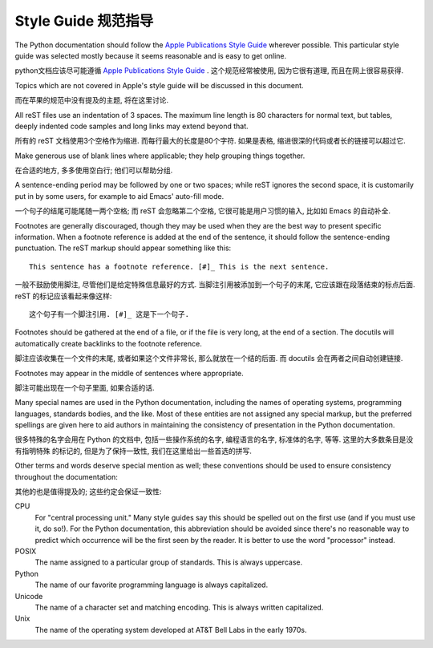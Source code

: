.. highlightlang:: rest

Style Guide 规范指导
====================

The Python documentation should follow the `Apple Publications Style Guide`_
wherever possible. This particular style guide was selected mostly because it
seems reasonable and is easy to get online.

python文档应该尽可能遵循 `Apple Publications Style Guide`_ .
这个规范经常被使用, 因为它很有道理, 而且在网上很容易获得.

Topics which are not covered in Apple's style guide will be discussed in
this document.

而在苹果的规范中没有提及的主题, 将在这里讨论.

All reST files use an indentation of 3 spaces.  The maximum line length is 80
characters for normal text, but tables, deeply indented code samples and long
links may extend beyond that.

所有的 reST 文档使用3个空格作为缩进. 而每行最大的长度是80个字符.
如果是表格, 缩进很深的代码或者长的链接可以超过它.

Make generous use of blank lines where applicable; they help grouping things
together.

在合适的地方, 多多使用空白行; 他们可以帮助分组.

A sentence-ending period may be followed by one or two spaces; while reST
ignores the second space, it is customarily put in by some users, for example
to aid Emacs' auto-fill mode.

一个句子的结尾可能尾随一两个空格; 而 reST 会忽略第二个空格,
它很可能是用户习惯的输入, 比如如 Emacs 的自动补全.

Footnotes are generally discouraged, though they may be used when they are the
best way to present specific information. When a footnote reference is added at
the end of the sentence, it should follow the sentence-ending punctuation. The
reST markup should appear something like this::

    This sentence has a footnote reference. [#]_ This is the next sentence.

一般不鼓励使用脚注, 尽管他们是给定特殊信息最好的方式.
当脚注引用被添加到一个句子的末尾, 它应该跟在段落结束的标点后面.
reST 的标记应该看起来像这样::

    这个句子有一个脚注引用. [#]_ 这是下一个句子.

Footnotes should be gathered at the end of a file, or if the file is very long,
at the end of a section. The docutils will automatically create backlinks to
the footnote reference.

脚注应该收集在一个文件的末尾, 或者如果这个文件非常长, 
那么就放在一个结的后面. 而 docutils 会在两者之间自动创建链接.

Footnotes may appear in the middle of sentences where appropriate.

脚注可能出现在一个句子里面, 如果合适的话. 

Many special names are used in the Python documentation, including the names of
operating systems, programming languages, standards bodies, and the like. Most
of these entities are not assigned any special markup, but the preferred
spellings are given here to aid authors in maintaining the consistency of
presentation in the Python documentation.

很多特殊的名字会用在 Python 的文档中, 包括一些操作系统的名字, 
编程语言的名字, 标准体的名字, 等等. 这里的大多数条目是没有指明特殊
的标记的, 但是为了保持一致性, 我们在这里给出一些首选的拼写.

Other terms and words deserve special mention as well; these conventions should
be used to ensure consistency throughout the documentation:

其他的也是值得提及的; 这些约定会保证一致性:

CPU
    For "central processing unit." Many style guides say this should be spelled
    out on the first use (and if you must use it, do so!). For the Python
    documentation, this abbreviation should be avoided since there's no
    reasonable way to predict which occurrence will be the first seen by the
    reader. It is better to use the word "processor" instead.

POSIX
    The name assigned to a particular group of standards. This is always
    uppercase.

Python
    The name of our favorite programming language is always capitalized.

Unicode
    The name of a character set and matching encoding. This is always written
    capitalized.

Unix
    The name of the operating system developed at AT&T Bell Labs in the early
    1970s.


.. _Apple Publications Style Guide: http://developer.apple.com/mac/library/documentation/UserExperience/Conceptual/APStyleGuide/APSG_2009.pdf

